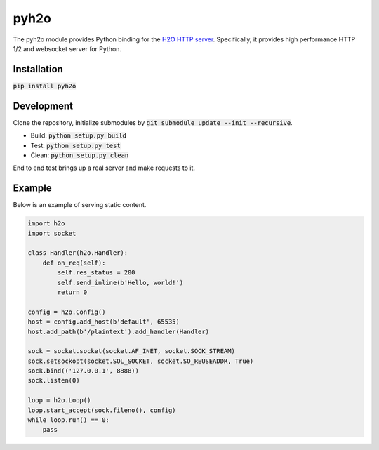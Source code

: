pyh2o
=====
.. image:: https://travis-ci.org/iceb0y/pyh2o.svg?branch=master
    :target: https://travis-ci.org/iceb0y/pyh2o

The pyh2o module provides Python binding for the `H2O HTTP server
<https://github.com/h2o/h2o>`_. Specifically, it provides high performance
HTTP 1/2 and websocket server for Python.

Installation
------------

:code:`pip install pyh2o`

Development
-----------
Clone the repository, initialize submodules by :code:`git submodule update --init --recursive`.

* Build: :code:`python setup.py build`
* Test: :code:`python setup.py test`
* Clean: :code:`python setup.py clean`

End to end test brings up a real server and make requests to it.

Example
-------
Below is an example of serving static content.

.. code:: python

    import h2o
    import socket

    class Handler(h2o.Handler):
        def on_req(self):
            self.res_status = 200
            self.send_inline(b'Hello, world!')
            return 0

    config = h2o.Config()
    host = config.add_host(b'default', 65535)
    host.add_path(b'/plaintext').add_handler(Handler)

    sock = socket.socket(socket.AF_INET, socket.SOCK_STREAM)
    sock.setsockopt(socket.SOL_SOCKET, socket.SO_REUSEADDR, True)
    sock.bind(('127.0.0.1', 8888))
    sock.listen(0)

    loop = h2o.Loop()
    loop.start_accept(sock.fileno(), config)
    while loop.run() == 0:
        pass
